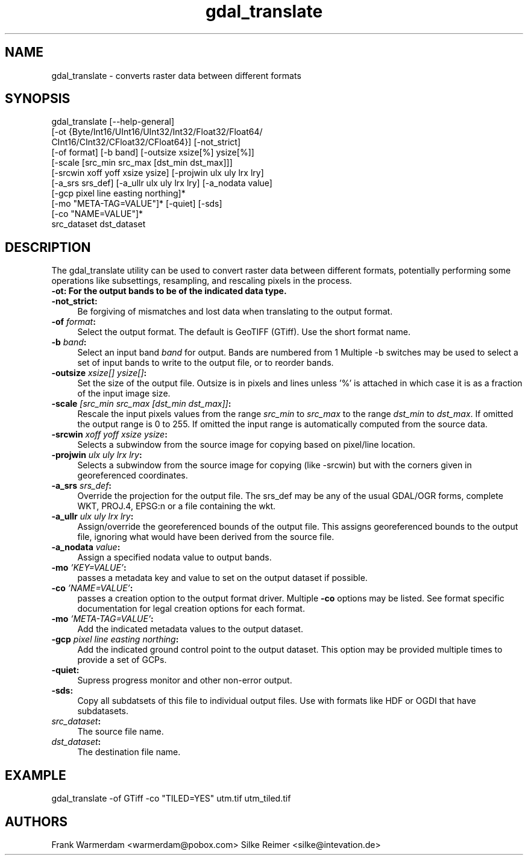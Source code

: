 .TH "gdal_translate" 1 "7 Aug 2005" "Doxygen" \" -*- nroff -*-
.ad l
.nh
.SH NAME
gdal_translate \- converts raster data between different formats 
.SH "SYNOPSIS"
.PP
.PP
.PP
.nf

gdal_translate [--help-general]
       [-ot {Byte/Int16/UInt16/UInt32/Int32/Float32/Float64/
             CInt16/CInt32/CFloat32/CFloat64}] [-not_strict]
       [-of format] [-b band] [-outsize xsize[%] ysize[%]]
       [-scale [src_min src_max [dst_min dst_max]]]
       [-srcwin xoff yoff xsize ysize] [-projwin ulx uly lrx lry]
       [-a_srs srs_def] [-a_ullr ulx uly lrx lry] [-a_nodata value]
       [-gcp pixel line easting northing]*
       [-mo "META-TAG=VALUE"]* [-quiet] [-sds]
       [-co "NAME=VALUE"]*
       src_dataset dst_dataset
.PP
.SH "DESCRIPTION"
.PP
The gdal_translate utility can be used to convert raster data between different formats, potentially performing some operations like subsettings, resampling, and rescaling pixels in the process.
.PP
.IP "\fB\fB-ot\fP: For the output bands to be of the indicated data type.\fP" 1c
.IP "\fB\fB-not_strict\fP:\fP" 1c
Be forgiving of mismatches and lost data when translating to the output format. 
.IP "\fB\fB-of\fP \fIformat\fP:\fP" 1c
Select the output format. The default is GeoTIFF (GTiff). Use the short format name. 
.IP "\fB\fB-b\fP \fIband\fP:\fP" 1c
Select an input band \fIband\fP for output. Bands are numbered from 1 Multiple -b switches may be used to select a set of input bands to write to the output file, or to reorder bands. 
.IP "\fB\fB-outsize\fP \fIxsize[] ysize[]\fP:\fP" 1c
Set the size of the output file. Outsize is in pixels and lines unless '%' is attached in which case it is as a fraction of the input image size. 
.IP "\fB\fB-scale\fP \fI[src_min src_max [dst_min dst_max]]\fP:\fP" 1c
Rescale the input pixels values from the range \fIsrc_min\fP to \fIsrc_max\fP to the range \fIdst_min\fP to \fIdst_max\fP. If omitted the output range is 0 to 255. If omitted the input range is automatically computed from the source data. 
.IP "\fB\fB-srcwin\fP \fIxoff yoff xsize ysize\fP:\fP" 1c
Selects a subwindow from the source image for copying based on pixel/line location.  
.IP "\fB\fB-projwin\fP \fIulx uly lrx lry\fP:\fP" 1c
Selects a subwindow from the source image for copying (like -srcwin) but with the corners given in georeferenced coordinates.  
.IP "\fB\fB-a_srs\fP \fIsrs_def\fP:\fP" 1c
Override the projection for the output file. The srs_def may be any of the usual GDAL/OGR forms, complete WKT, PROJ.4, EPSG:n or a file containing the wkt.  
.IP "\fB\fB-a_ullr\fP \fIulx uly lrx lry\fP:\fP" 1c
Assign/override the georeferenced bounds of the output file. This assigns georeferenced bounds to the output file, ignoring what would have been derived from the source file. 
.IP "\fB\fB-a_nodata\fP \fIvalue\fP:\fP" 1c
Assign a specified nodata value to output bands. 
.IP "\fB\fB-mo\fP \fI'KEY=VALUE'\fP:\fP" 1c
passes a metadata key and value to set on the output dataset if possible. 
.IP "\fB\fB-co\fP \fI'NAME=VALUE'\fP:\fP" 1c
passes a creation option to the output format driver. Multiple \fB-co\fP options may be listed. See format specific documentation for legal creation options for each format. 
.IP "\fB\fB-mo\fP \fI'META-TAG=VALUE'\fP:\fP" 1c
Add the indicated metadata values to the output dataset. 
.IP "\fB\fB-gcp\fP \fIpixel line easting northing\fP:\fP" 1c
Add the indicated ground control point to the output dataset. This option may be provided multiple times to provide a set of GCPs.  
.IP "\fB\fB-quiet\fP:\fP" 1c
Supress progress monitor and other non-error output. 
.IP "\fB\fB-sds\fP:\fP" 1c
Copy all subdatsets of this file to individual output files. Use with formats like HDF or OGDI that have subdatasets. 
.IP "\fB\fIsrc_dataset\fP:\fP" 1c
The source file name. 
.IP "\fB\fIdst_dataset\fP:\fP" 1c
The destination file name. 
.PP
.SH "EXAMPLE"
.PP
.PP
.PP
.nf

gdal_translate -of GTiff -co "TILED=YES" utm.tif utm_tiled.tif
.PP
.SH "AUTHORS"
.PP
Frank Warmerdam <warmerdam@pobox.com> Silke Reimer <silke@intevation.de> 
